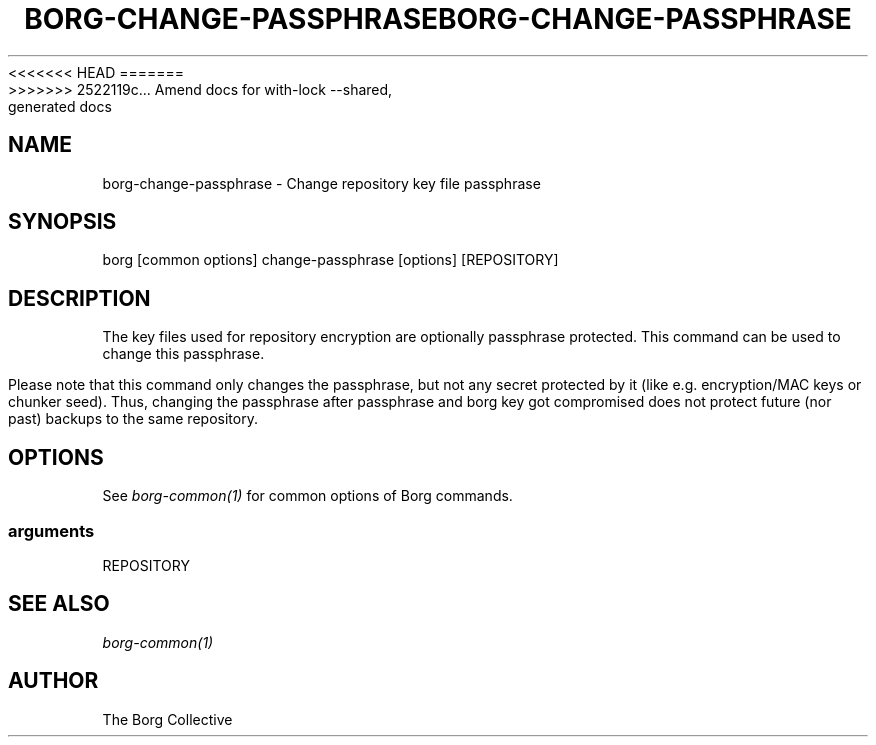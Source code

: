 .\" Man page generated from reStructuredText.
.
<<<<<<< HEAD
.TH BORG-CHANGE-PASSPHRASE 1 "2017-11-25" "" "borg backup tool"
=======
.TH BORG-CHANGE-PASSPHRASE 1 "2020-07-18" "" "borg backup tool"
>>>>>>> 2522119c... Amend docs for with-lock --shared, generated docs
.SH NAME
borg-change-passphrase \- Change repository key file passphrase
.
.nr rst2man-indent-level 0
.
.de1 rstReportMargin
\\$1 \\n[an-margin]
level \\n[rst2man-indent-level]
level margin: \\n[rst2man-indent\\n[rst2man-indent-level]]
-
\\n[rst2man-indent0]
\\n[rst2man-indent1]
\\n[rst2man-indent2]
..
.de1 INDENT
.\" .rstReportMargin pre:
. RS \\$1
. nr rst2man-indent\\n[rst2man-indent-level] \\n[an-margin]
. nr rst2man-indent-level +1
.\" .rstReportMargin post:
..
.de UNINDENT
. RE
.\" indent \\n[an-margin]
.\" old: \\n[rst2man-indent\\n[rst2man-indent-level]]
.nr rst2man-indent-level -1
.\" new: \\n[rst2man-indent\\n[rst2man-indent-level]]
.in \\n[rst2man-indent\\n[rst2man-indent-level]]u
..
.SH SYNOPSIS
.sp
borg [common options] change\-passphrase [options] [REPOSITORY]
.SH DESCRIPTION
.sp
The key files used for repository encryption are optionally passphrase
protected. This command can be used to change this passphrase.
.sp
Please note that this command only changes the passphrase, but not any
secret protected by it (like e.g. encryption/MAC keys or chunker seed).
Thus, changing the passphrase after passphrase and borg key got compromised
does not protect future (nor past) backups to the same repository.
.SH OPTIONS
.sp
See \fIborg\-common(1)\fP for common options of Borg commands.
.SS arguments
.sp
REPOSITORY
.SH SEE ALSO
.sp
\fIborg\-common(1)\fP
.SH AUTHOR
The Borg Collective
.\" Generated by docutils manpage writer.
.
